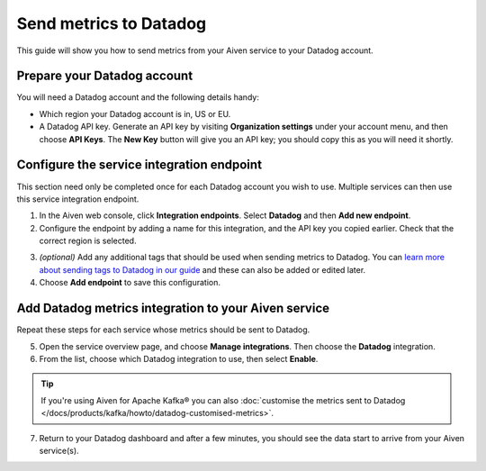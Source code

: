 Send metrics to Datadog
=======================

This guide will show you how to send metrics from your Aiven service to your Datadog account.

Prepare your Datadog account
----------------------------

You will need a Datadog account and the following details handy:

* Which region your Datadog account is in, US or EU.

* A Datadog API key. Generate an API key by visiting **Organization settings** under your account menu, and then choose **API Keys**. The **New Key** button will give you an API key; you should copy this as you will need it shortly.

Configure the service integration endpoint
-------------------------------------------

This section need only be completed once for each Datadog account you wish to use. Multiple services can then use this service integration endpoint.

1. In the Aiven web console, click **Integration endpoints**. Select **Datadog** and then **Add new endpoint**.

2. Configure the endpoint by adding a name for this integration, and the API key you copied earlier. Check that the correct region is selected.

.. image:: /images/integrations/configure-datadog-service-integration.png
   :alt: Screenshot of the Datadog configuration screen

3. *(optional)* Add any additional tags that should be used when sending metrics to Datadog. You can `learn more about sending tags to Datadog in our guide <https://help.aiven.io/en/articles/5372887-adding-custom-tags-to-your-datadog-integration-in-the-aiven-web-console>`_ and these can also be added or edited later.

4. Choose **Add endpoint** to save this configuration.

Add Datadog metrics integration to your Aiven service
-----------------------------------------------------

Repeat these steps for each service whose metrics should be sent to Datadog.

5. Open the service overview page, and choose **Manage integrations**. Then choose the **Datadog** integration.

6. From the list, choose which Datadog integration to use, then select **Enable**.

.. Tip::

    If you're using Aiven for Apache Kafka® you can also :doc:`customise the metrics sent to Datadog </docs/products/kafka/howto/datadog-customised-metrics>`.

7. Return to your Datadog dashboard and after a few minutes, you should see the data start to arrive from your Aiven service(s).

.. seealso:: 
    - Learn more about :doc:`/docs/integrations/datadog`.
    - For information on how to enable `Datadog Deep Database Monitoring <https://www.datadoghq.com/product/database-monitoring/>`_ for specific Datadog Metrics integration, see :doc:`Database monitoring with Datadog </docs/products/postgresql/howto/monitor-database-with-datadog>`. 
